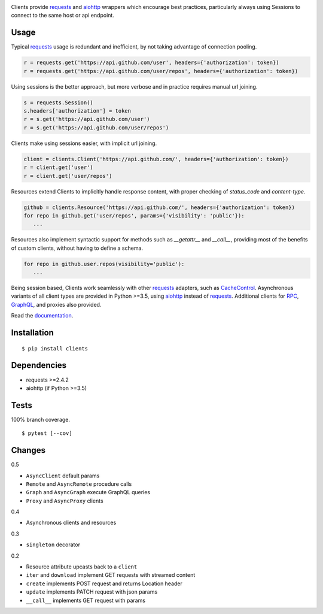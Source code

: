 .. image:: https://img.shields.io/pypi/v/clients.svg
   :target: https://pypi.org/project/clients/
.. image:: https://img.shields.io/pypi/pyversions/clients.svg
.. image:: https://img.shields.io/pypi/status/clients.svg
.. image:: https://img.shields.io/travis/coady/clients.svg
   :target: https://travis-ci.org/coady/clients
.. image:: https://img.shields.io/codecov/c/github/coady/clients.svg
   :target: https://codecov.io/github/coady/clients
.. image:: https://readthedocs.org/projects/clients/badge
   :target: `documentation`_

Clients provide `requests`_ and `aiohttp`_ wrappers which encourage best practices,
particularly always using Sessions to connect to the same host or api endpoint.

Usage
=========================
Typical `requests`_ usage is redundant and inefficient, by not taking advantage of connection pooling.

.. code-block:: python

   r = requests.get('https://api.github.com/user', headers={'authorization': token})
   r = requests.get('https://api.github.com/user/repos', headers={'authorization': token})

Using sessions is the better approach, but more verbose and in practice requires manual url joining.

.. code-block:: python

   s = requests.Session()
   s.headers['authorization'] = token
   r = s.get('https://api.github.com/user')
   r = s.get('https://api.github.com/user/repos')

Clients make using sessions easier, with implicit url joining.

.. code-block:: python

   client = clients.Client('https://api.github.com/', headers={'authorization': token})
   r = client.get('user')
   r = client.get('user/repos')

Resources extend Clients to implicitly handle response content, with proper checking of `status_code` and `content-type`.

.. code-block:: python

   github = clients.Resource('https://api.github.com/', headers={'authorization': token})
   for repo in github.get('user/repos', params={'visibility': 'public'}):
      ...

Resources also implement syntactic support for methods such as `__getattr__` and `__call__`,
providing most of the benefits of custom clients, without having to define a schema.

.. code-block:: python

   for repo in github.user.repos(visibility='public'):
      ...

Being session based, Clients work seamlessly with other `requests`_ adapters, such as `CacheControl`_.
Asynchronous variants of all client types are provided in Python >=3.5, using `aiohttp`_ instead of `requests`_.
Additional clients for `RPC`_, `GraphQL`_, and proxies also provided.

Read the `documentation`_.

Installation
=========================
::

   $ pip install clients

Dependencies
=========================
* requests >=2.4.2
* aiohttp (if Python >=3.5)

Tests
=========================
100% branch coverage. ::

   $ pytest [--cov]

Changes
=========================
0.5

* ``AsyncClient`` default params
* ``Remote`` and ``AsyncRemote`` procedure calls
* ``Graph`` and ``AsyncGraph`` execute GraphQL queries
* ``Proxy`` and ``AsyncProxy`` clients

0.4

* Asynchronous clients and resources

0.3

* ``singleton`` decorator

0.2

* Resource attribute upcasts back to a ``client``
* ``iter`` and ``download`` implement GET requests with streamed content
* ``create`` implements POST request and returns Location header
* ``update`` implements PATCH request with json params
* ``__call__`` implements GET request with params

.. _requests: https://python-requests.org
.. _aiohttp: http://aiohttp.readthedocs.io
.. _documentation: http://clients.readthedocs.io
.. _CacheControl: https://cachecontrol.readthedocs.org
.. _RPC: https://en.wikipedia.org/wiki/Remote_procedure_call
.. _GraphQL: http://graphql.org
